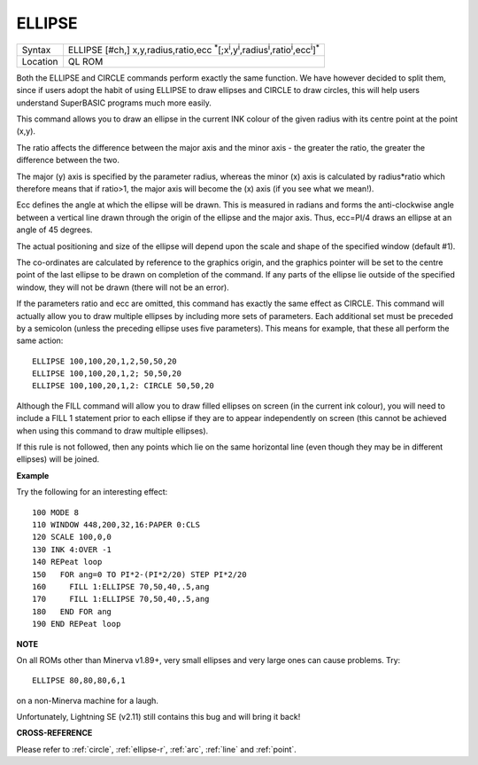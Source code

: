 ..  _ellipse:

ELLIPSE
=======

+----------+---------------------------------------------------------------------------------------------------------------------------------------------+
| Syntax   | ELLIPSE [#ch,] x,y,radius,ratio,ecc :sup:`\*`\ [;x\ :sup:`i`\ ,y\ :sup:`i`\ ,radius\ :sup:`i`\ ,ratio\ :sup:`i`\ ,ecc\ :sup:`i`]\ :sup:`\*` |
+----------+---------------------------------------------------------------------------------------------------------------------------------------------+
| Location | QL ROM                                                                                                                                      |
+----------+---------------------------------------------------------------------------------------------------------------------------------------------+

Both the ELLIPSE and CIRCLE commands perform exactly the same function.
We have however decided to split them, since if users adopt the habit of
using ELLIPSE to draw ellipses and CIRCLE to draw circles,
this will help users understand SuperBASIC programs
much more easily.

This command allows you to draw an ellipse in the
current INK colour of the given radius with its centre point at the
point (x,y).

The ratio affects the difference between the major axis and
the minor axis - the greater the ratio, the greater the difference
between the two.

The major (y) axis is specified by the parameter
radius, whereas the minor (x) axis is calculated by radius\*ratio which
therefore means that if ratio>1, the major axis will become the (x) axis
(if you see what we mean!).

Ecc defines the angle at which the ellipse
will be drawn. This is measured in radians and forms the anti-clockwise
angle between a vertical line drawn through the origin of the ellipse
and the major axis. Thus, ecc=PI/4 draws an ellipse at an angle of 45
degrees.

The actual positioning and size of the ellipse will depend upon
the scale and shape of the specified window (default #1).

The
co-ordinates are calculated by reference to the graphics origin, and the
graphics pointer will be set to the centre point of the last ellipse to
be drawn on completion of the command. If any parts of the ellipse lie
outside of the specified window, they will not be drawn (there will not
be an error).

If the parameters ratio and ecc are omitted, this command
has exactly the same effect as CIRCLE. This command will actually allow
you to draw multiple ellipses by including more sets of parameters. Each
additional set must be preceded by a semicolon (unless the preceding
ellipse uses five parameters). This means for example, that these all
perform the same action::

    ELLIPSE 100,100,20,1,2,50,50,20
    ELLIPSE 100,100,20,1,2; 50,50,20
    ELLIPSE 100,100,20,1,2: CIRCLE 50,50,20

Although the FILL command will allow you to draw filled ellipses on
screen (in the current ink colour), you will need to include a FILL 1
statement prior to each ellipse if they are to appear independently on
screen (this cannot be achieved when using this command to draw multiple
ellipses).

If this rule is not followed, then any points which lie on
the same horizontal line (even though they may be in different ellipses)
will be joined.

**Example**

Try the following for an interesting effect::

    100 MODE 8
    110 WINDOW 448,200,32,16:PAPER 0:CLS
    120 SCALE 100,0,0
    130 INK 4:OVER -1
    140 REPeat loop
    150   FOR ang=0 TO PI*2-(PI*2/20) STEP PI*2/20
    160     FILL 1:ELLIPSE 70,50,40,.5,ang
    170     FILL 1:ELLIPSE 70,50,40,.5,ang
    180   END FOR ang
    190 END REPeat loop

**NOTE**

On all ROMs other than Minerva v1.89+, very small ellipses and very
large ones can cause problems. Try::

    ELLIPSE 80,80,80,6,1

on a non-Minerva machine for a laugh.

Unfortunately, Lightning SE (v2.11) still contains
this bug and will bring it back!

**CROSS-REFERENCE**

Please refer to :ref:`circle`,
:ref:`ellipse-r`, :ref:`arc`,
:ref:`line` and :ref:`point`.

